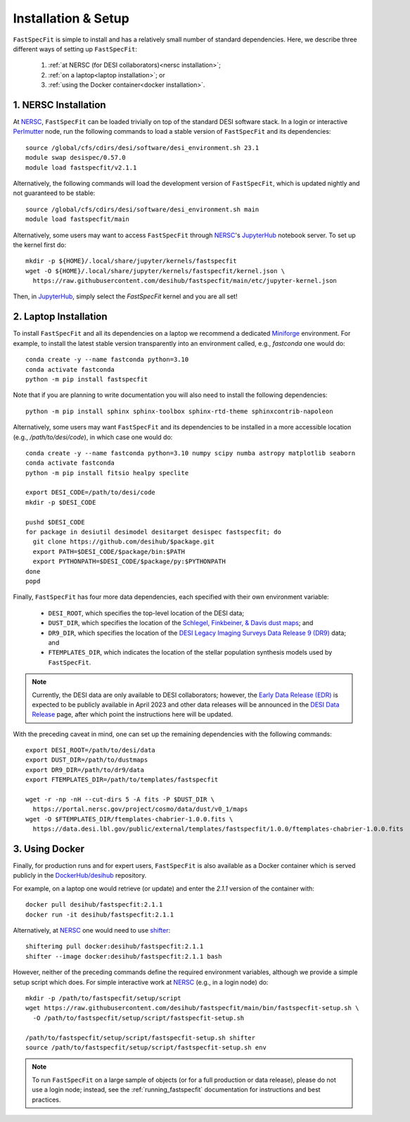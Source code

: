 .. _install:

Installation & Setup
====================

``FastSpecFit`` is simple to install and has a relatively small number of
standard dependencies. Here, we describe three different ways of setting up
``FastSpecFit``:

  1. :ref:`at NERSC (for DESI collaborators)<nersc installation>`;
  2. :ref:`on a laptop<laptop installation>`; or
  3. :ref:`using the Docker container<docker installation>`.

.. _nersc installation:

1. NERSC Installation
---------------------

At `NERSC`_, ``FastSpecFit`` can be loaded trivially on top of the standard DESI
software stack. In a login or interactive `Perlmutter
<https://docs.nersc.gov/systems/perlmutter>`_ node, run the following commands
to load a stable version of ``FastSpecFit`` and its dependencies::

  source /global/cfs/cdirs/desi/software/desi_environment.sh 23.1
  module swap desispec/0.57.0
  module load fastspecfit/v2.1.1

Alternatively, the following commands will load the development version of
``FastSpecFit``, which is updated nightly and not guaranteed to be stable::

  source /global/cfs/cdirs/desi/software/desi_environment.sh main
  module load fastspecfit/main

Alternatively, some users may want to access ``FastSpecFit`` through `NERSC`_'s
`JupyterHub`_ notebook server. To set up the kernel first do::

  mkdir -p ${HOME}/.local/share/jupyter/kernels/fastspecfit
  wget -O ${HOME}/.local/share/jupyter/kernels/fastspecfit/kernel.json \
    https://raw.githubusercontent.com/desihub/fastspecfit/main/etc/jupyter-kernel.json

Then, in `JupyterHub`_, simply select the *FastSpecFit* kernel and you are all
set!

.. _laptop installation:

2. Laptop Installation
----------------------

To install ``FastSpecFit`` and all its dependencies on a laptop we recommend a
dedicated `Miniforge`_ environment. For example, to install the latest stable
version transparently into an environment called, e.g., *fastconda* one would
do::

  conda create -y --name fastconda python=3.10
  conda activate fastconda
  python -m pip install fastspecfit

Note that if you are planning to write documentation you will also need to
install the following dependencies::

  python -m pip install sphinx sphinx-toolbox sphinx-rtd-theme sphinxcontrib-napoleon

Alternatively, some users may want ``FastSpecFit`` and its dependencies to be
installed in a more accessible location (e.g., */path/to/desi/code*), in which
case one would do::
  
  conda create -y --name fastconda python=3.10 numpy scipy numba astropy matplotlib seaborn
  conda activate fastconda
  python -m pip install fitsio healpy speclite

  export DESI_CODE=/path/to/desi/code
  mkdir -p $DESI_CODE
  
  pushd $DESI_CODE 
  for package in desiutil desimodel desitarget desispec fastspecfit; do
    git clone https://github.com/desihub/$package.git
    export PATH=$DESI_CODE/$package/bin:$PATH
    export PYTHONPATH=$DESI_CODE/$package/py:$PYTHONPATH
  done
  popd

Finally, ``FastSpecFit`` has four more data dependencies, each specified with
their own environment variable:

  * ``DESI_ROOT``, which specifies the top-level location of the DESI data;
  * ``DUST_DIR``, which specifies the location of the `Schlegel, Finkbeiner, &
    Davis dust maps`_; and
  * ``DR9_DIR``, which specifies the location of the `DESI Legacy Imaging
    Surveys Data Release 9 (DR9)`_ data; and
  * ``FTEMPLATES_DIR``, which indicates the location of the stellar population
    synthesis models used by ``FastSpecFit``.

.. note::
   
  Currently, the DESI data are only available to DESI collaborators; however,
  the `Early Data Release (EDR)`_ is expected to be publicly available in April
  2023 and other data releases will be announced in the `DESI Data Release`_
  page, after which point the instructions here will be updated.

With the preceding caveat in mind, one can set up the remaining dependencies
with the following commands::

  export DESI_ROOT=/path/to/desi/data
  export DUST_DIR=/path/to/dustmaps
  export DR9_DIR=/path/to/dr9/data
  export FTEMPLATES_DIR=/path/to/templates/fastspecfit

  wget -r -np -nH --cut-dirs 5 -A fits -P $DUST_DIR \
    https://portal.nersc.gov/project/cosmo/data/dust/v0_1/maps
  wget -O $FTEMPLATES_DIR/ftemplates-chabrier-1.0.0.fits \
    https://data.desi.lbl.gov/public/external/templates/fastspecfit/1.0.0/ftemplates-chabrier-1.0.0.fits
  
.. _docker installation:

3. Using Docker
---------------

Finally, for production runs and for expert users, ``FastSpecFit`` is also
available as a Docker container which is served publicly in the
`DockerHub/desihub`_ repository.

For example, on a laptop one would retrieve (or update) and enter the *2.1.1*
version of the container with::
  
  docker pull desihub/fastspecfit:2.1.1
  docker run -it desihub/fastspecfit:2.1.1

Alternatively, at `NERSC`_ one would need to use `shifter`_::

  shifterimg pull docker:desihub/fastspecfit:2.1.1
  shifter --image docker:desihub/fastspecfit:2.1.1 bash

However, neither of the preceding commands define the required environment
variables, although we provide a simple setup script which does. For simple
interactive work at `NERSC`_ (e.g., in a login node) do::

  mkdir -p /path/to/fastspecfit/setup/script
  wget https://raw.githubusercontent.com/desihub/fastspecfit/main/bin/fastspecfit-setup.sh \
    -O /path/to/fastspecfit/setup/script/fastspecfit-setup.sh

  /path/to/fastspecfit/setup/script/fastspecfit-setup.sh shifter
  source /path/to/fastspecfit/setup/script/fastspecfit-setup.sh env

.. note::
  To run ``FastSpecFit`` on a large sample of objects (or for a full production
  or data release), please do not use a login node; instead, see the
  :ref:`running_fastspecfit` documentation for instructions and best practices.

.. _`Miniforge`: https://github.com/conda-forge/miniforge

.. _`Schlegel, Finkbeiner, & Davis dust maps`: https://ui.adsabs.harvard.edu/abs/1998ApJ...500..525S/abstract

.. _`DESI Legacy Imaging Surveys Data Release 9 (DR9)`: https://www.legacysurvey.org/dr9

.. _`NERSC`: https://www.nersc.gov/

.. _`JupyterHub`: https://jupyter.nersc.gov/ 

.. _`DockerHub/desihub`: https://hub.docker.com/u/desihub

.. _`shifter`: https://docs.nersc.gov/development/shifter/

.. _`Early Data Release (EDR)`: https://data.desi.lbl.gov/doc/releases/edr/

.. _`Data Release 1 (DR1)`: https://data.desi.lbl.gov/doc/releases/dr1

.. _`DESI Data Release`: https://data.desi.lbl.gov
